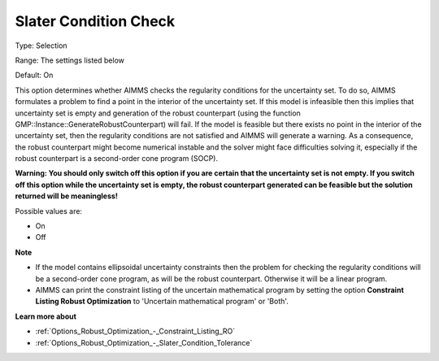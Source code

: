 

.. _Options_Robust_Optimization_-_Slater_Condition_Check:


Slater Condition Check
======================



Type:	Selection	

Range:	The settings listed below	

Default:	On	



This option determines whether AIMMS checks the regularity conditions for the uncertainty set. To do so, AIMMS formulates a problem to find a point in the interior of the uncertainty set. If this model is infeasible then this implies that uncertainty set is empty and generation of the robust counterpart (using the function GMP::Instance::GenerateRobustCounterpart) will fail. If the model is feasible but there exists no point in the interior of the uncertainty set, then the regularity conditions are not satisfied and AIMMS will generate a warning. As a consequence, the robust counterpart might become numerical instable and the solver might face difficulties solving it, especially if the robust counterpart is a second-order cone program (SOCP).



**Warning: You should only switch off this option if you are certain that the uncertainty set is not empty. If you switch off this option while the uncertainty set is empty, the robust counterpart generated can be feasible but the solution returned will be meaningless!** 



Possible values are:



*	On
*	Off




**Note** 

*	If the model contains ellipsoidal uncertainty constraints then the problem for checking the regularity conditions will be a second-order cone program, as will be the robust counterpart. Otherwise it will be a linear program.
*	AIMMS can print the constraint listing of the uncertain mathematical program by setting the option **Constraint Listing Robust Optimization**  to 'Uncertain mathematical program' or 'Both'.




**Learn more about** 

*	:ref:`Options_Robust_Optimization_-_Constraint_Listing_RO` 
*	:ref:`Options_Robust_Optimization_-_Slater_Condition_Tolerance`  






